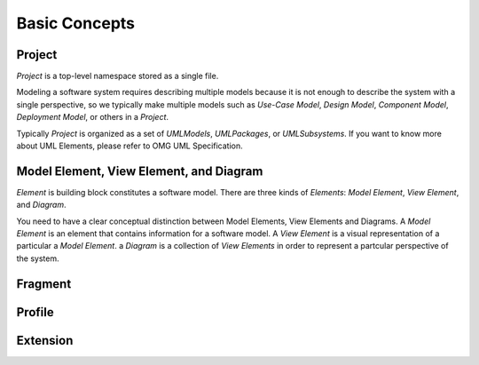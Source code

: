 ==============
Basic Concepts
==============

Project
=======

*Project* is a top-level namespace stored as a single file.

Modeling a software system requires describing multiple models because it is not enough to describe the system with a single perspective, so we typically make multiple models such as *Use-Case Model*, *Design Model*, *Component Model*, *Deployment Model*, or others in a *Project*.

Typically *Project* is organized as a set of *UMLModels*, *UMLPackages*, or *UMLSubsystems*. If you want to know more about UML Elements, please refer to OMG UML Specification.

Model Element, View Element, and Diagram
========================================

*Element* is building block constitutes a software model. There are three kinds of *Elements*: *Model Element*, *View Element*, and *Diagram*.

You need to have a clear conceptual distinction between Model Elements, View Elements and Diagrams. A *Model Element* is an element that contains information for a software model. A *View Element* is a visual representation of a particular a *Model Element*. a *Diagram* is a collection of *View Elements* in order to represent a partcular perspective of the system.

Fragment
========


Profile
=======


Extension
=========


